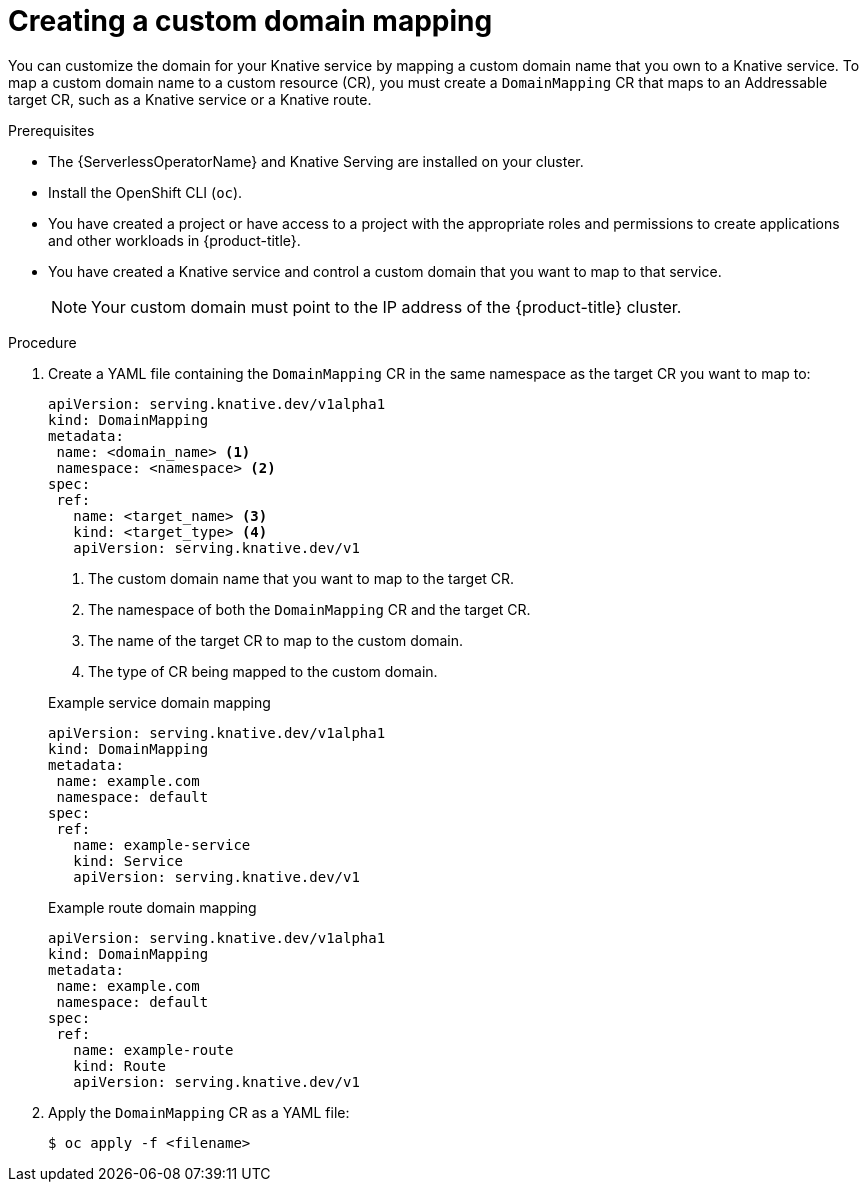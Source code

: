// Module included in the following assemblies:
//
// * serverless/knative-serving/config-custom-domains/create-domain-mapping.adoc

:_mod-docs-content-type: PROCEDURE
[id="serverless-create-domain-mapping_{context}"]
= Creating a custom domain mapping

You can customize the domain for your Knative service by mapping a custom domain name that you own to a Knative service. To map a custom domain name to a custom resource (CR), you must create a `DomainMapping` CR that maps to an Addressable target CR, such as a Knative service or a Knative route.

.Prerequisites

* The {ServerlessOperatorName} and Knative Serving are installed on your cluster.
* Install the OpenShift CLI (`oc`).
* You have created a project or have access to a project with the appropriate roles and permissions to create applications and other workloads in {product-title}.
* You have created a Knative service and control a custom domain that you want to map to that service.
+
[NOTE]
====
Your custom domain must point to the IP address of the {product-title} cluster.
====

.Procedure

. Create a YAML file containing the `DomainMapping` CR in the same namespace as the target CR you want to map to:
+
[source,yaml]
----
apiVersion: serving.knative.dev/v1alpha1
kind: DomainMapping
metadata:
 name: <domain_name> <1>
 namespace: <namespace> <2>
spec:
 ref:
   name: <target_name> <3>
   kind: <target_type> <4>
   apiVersion: serving.knative.dev/v1
----
<1> The custom domain name that you want to map to the target CR.
<2> The namespace of both the `DomainMapping` CR and the target CR.
<3> The name of the target CR to map to the custom domain.
<4> The type of CR being mapped to the custom domain.
+

.Example service domain mapping
[source,yaml]
----
apiVersion: serving.knative.dev/v1alpha1
kind: DomainMapping
metadata:
 name: example.com
 namespace: default
spec:
 ref:
   name: example-service
   kind: Service
   apiVersion: serving.knative.dev/v1
----
+

.Example route domain mapping
[source,yaml]
----
apiVersion: serving.knative.dev/v1alpha1
kind: DomainMapping
metadata:
 name: example.com
 namespace: default
spec:
 ref:
   name: example-route
   kind: Route
   apiVersion: serving.knative.dev/v1
----

. Apply the `DomainMapping` CR as a YAML file:
+
[source,terminal]
----
$ oc apply -f <filename>
----
